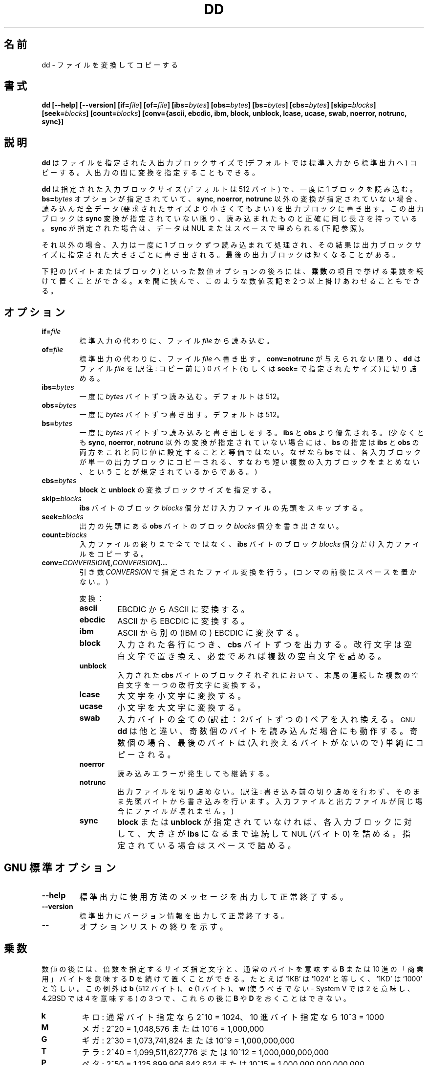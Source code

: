 .\" Copyright Andries Brouwer, A. Wik 1998, Ragnar Hojland Espinosa 1998-2002
.\"
.\" This file may be copied under the conditions described
.\" in the LDP GENERAL PUBLIC LICENSE, Version 1, September 1998
.\" that should have been distributed together with this file.
.\"
.\" Japanese Version Copyright (c) 1999-2003 Yuichi SATO
.\"         all rights reserved.                                               
.\" Translated Sat Oct 16 14:30:53 JST 1999
.\"         by Yuichi SATO <sato@complex.eng.hokudai.ac.jp>
.\" Updated & Modified Sun Feb 16 16:22:07 JST 2003
.\"         by Yuichi SATO <ysato444@yahoo.co.jp>
.\"
.TH DD 1 "18 June 2002" "GNU fileutils 4.1"
.\"O .SH NAME
.SH 名前
.\"O dd \- convert and copy a file
dd \- ファイルを変換してコピーする
.\"O .SH SYNOPSIS
.SH 書式
.B dd
.B [\-\-help] [\-\-version]
.BI [if= file ]
.BI [of= file ]
.BI [ibs= bytes ]
.BI [obs= bytes ]
.BI [bs= bytes ]
.BI [cbs= bytes ]
.BI [skip= blocks ]
.BI [seek= blocks ]
.BI [count= blocks ]
.B "[conv={ascii, ebcdic, ibm, block, unblock, lcase, ucase, swab, noerror, notrunc, sync}]"
.\"O .SH DESCRIPTION
.SH 説明
.\"O .B dd
.\"O copies a file (from standard input to standard output, by
.\"O default) using specific input and output blocksizes,
.\"O while optionally performing conversions on it.
.B dd
はファイルを指定された入出力ブロックサイズで
(デフォルトでは標準入力から標準出力へ) コピーする。
入出力の間に変換を指定することもできる。
.PP
.\"O It reads the input one block at a time, using the specified input
.\"O block size (the default is 512 bytes).
.\"O If the
.\"O .BI bs= bytes
.\"O option was given, and no conversion other than
.\"O .BR sync ", " noerror ", or " notrunc
.\"O was specified, it writes the amount of data read (which could be smaller
.\"O than what was requested) in a separate output block. This output block
.\"O has precisely the same length as was read unless the
.\"O .B sync
.\"O conversion was specified, in which case the data is padded with NULs
.\"O or spaces (see below).
.B dd
は指定された入力ブロックサイズ (デフォルトは 512 バイト) で、
一度に 1 ブロックを読み込む。
.BI bs= bytes
オプションが指定されていて、
.BR sync ", " noerror ", " notrunc
以外の変換が指定されていない場合、
読み込んだ全データ (要求されたサイズより小さくてもよい)
を出力ブロックに書き出す。
この出力ブロックは
.B sync
変換が指定されていない限り、
読み込まれたものと正確に同じ長さを持っている。
.B sync
が指定された場合は、
データは NUL またはスペースで埋められる (下記参照)。
.PP
.\"O Otherwise, the input, read one block at a time, is processed
.\"O and the resulting output is collected and written in blocks
.\"O of the specified output block size. The final output block
.\"O may be shorter.
それ以外の場合、入力は一度に 1 ブロックずつ読み込まれて処理され、
その結果は出力ブロックサイズに指定された大きさごとに書き出される。
最後の出力ブロックは短くなることがある。
.PP
.\"O The numeric-valued options below (bytes and blocks) can be followed
.\"O by a multiplier, as listed in \fBMULTIPLIERS\fR.  Two or more of such
.\"O numeric expressions can be multiplied by putting \fBx\fR in between.
下記の (バイトまたはブロック) といった数値オプションの後ろには、
\fB乗数\fRの項目で挙げる乗数を続けて置くことができる。
\fBx\fR を間に挟んで、このような数値表記を 2 つ以上掛けあわせることもできる。
.\"O .SH OPTIONS
.SH オプション
.TP
.BI "if=" file
.\"O Read from
.\"O .I file
.\"O instead of standard input.
標準入力の代わりに、ファイル 
.I file 
から読み込む。
.TP
.BI "of=" file
.\"O Write to
.\"O .I file
.\"O instead of standard output.  Unless
.\"O .B conv=notrunc
.\"O is given,
.\"O .B dd
.\"O truncates
.\"O .I file
.\"O to zero bytes (or the size specified with
.\"O .BR seek= ")."
標準出力の代わりに、ファイル
.I file
へ書き出す。
.B conv=notrunc
が与えられない限り、
.B dd
はファイル
.I file
を (訳注: コピー前に) 0 バイト (もしくは
.BR seek= 
で指定されたサイズ) に切り詰める。
.TP
.BI "ibs=" bytes
.\"O Read
.\"O .I bytes
.\"O bytes at a time. The default is 512.
一度に
.I bytes
バイトずつ読み込む。デフォルトは 512。
.TP
.BI "obs=" bytes
.\"O Write
.\"O .I bytes
.\"O bytes at a time. The default is 512.
一度に
.I bytes
バイトずつ書き出す。デフォルトは 512。
.TP
.BI "bs=" bytes
.\"O Both read and write
.\"O .I bytes
.\"O bytes at a time.  This overrides
.\"O .B ibs
.\"O and
.\"O .BR obs .
一度に
.I bytes
バイトずつ読み込みと書き出しをする。
.B ibs
と
.B obs
より優先される。
.\"O (And setting
.\"O .B bs
.\"O is not equivalent with setting both
.\"O .B ibs
.\"O and
.\"O .B obs
.\"O to this same value, at least when no conversion other than
.\"O .BR sync ,
.\"O .B noerror
.\"O and
.\"O .B notrunc
.\"O is specified, since it stipulates that each input block
.\"O shall be copied to the output as a single block
.\"O without aggregating short blocks.)
(少なくとも
.BR sync ,
.BR noerror ,
.B notrunc
以外の変換が指定されていない場合には、
.B bs
の指定は
.B ibs
と
.B obs
の両方をこれと同じ値に設定することと等価ではない。
なぜなら
.B bs
では、各入力ブロックが単一の出力ブロックにコピーされる、
すなわち短い複数の入力ブロックをまとめない、
ということが規定されているからである。)
.TP
.BI "cbs=" bytes
.\"O Specify the conversion block size for
.\"O .B block
.\"O and
.\"O .BR unblock .
.B block
と
.B unblock
の変換ブロックサイズを指定する。
.TP
.BI "skip=" blocks
.\"O Skip
.\"O .I blocks
.\"O .BR ibs -byte
.\"O blocks in the input file before copying.
.B ibs
バイトのブロック
.I blocks
個分だけ入力ファイルの先頭をスキップする。
.TP
.BI "seek=" blocks
.\"O Skip
.\"O .I blocks
.\"O .BR obs -byte
.\"O blocks in the output file before copying.
出力の先頭にある
.B obs
バイトのブロック
.I blocks
個分を書き出さない。
.TP
.BI "count=" blocks
.\"O Copy
.\"O .I blocks
.\"O .BR ibs -byte
.\"O blocks from the input file, instead of everything
.\"O until the end of the file.
入力ファイルの終りまで全てではなく、
.B ibs
バイトのブロック
.I blocks
個分だけ入力ファイルをコピーする。
.TP
.BI "conv=" CONVERSION "[," CONVERSION "]..."
.\"O Convert the file as specified by the
.\"O .I CONVERSION
.\"O argument(s).  (No spaces around any comma(s).)
引き数
.I CONVERSION
で指定されたファイル変換を行う。(コンマの前後にスペースを置かない。)
.RS
.PP
.\"O Conversions:
変換：
.PP
.TP
.B ascii
.\"O Convert EBCDIC to ASCII.
EBCDIC から ASCII に変換する。
.TP
.B ebcdic
.\"O Convert ASCII to EBCDIC.
ASCII から EBCDIC に変換する。
.TP
.B ibm
.\"O Convert ASCII to alternate EBCDIC.
ASCII から別の (IBM の) EBCDIC に変換する。
.TP
.B block
.\"O For each line in the input, output
.\"O .B cbs
.\"O bytes, replacing the input newline with a space and padding
.\"O with spaces as necessary.
入力された各行につき、
.B cbs
バイトずつを出力する。
改行文字は空白文字で置き換え、
必要であれば複数の空白文字を詰める。
.TP
.B unblock
.\"O Replace trailing spaces in each
.\"O .BR cbs -sized
.\"O input block with a newline.
入力された
.B cbs
バイトのブロックそれぞれにおいて、
末尾の連続した複数の空白文字を一つの改行文字に変換する。
.TP
.B lcase
大文字を小文字に変換する。
.TP
.B ucase
小文字を大文字に変換する。
.TP
.B swab
.\"O Swap every pair of input bytes.
.\"O .SM GNU
.\"O .BR dd ,
.\"O unlike others, works when an odd number of bytes are read--the last
.\"O byte is simply copied (since there is nothing to swap it with).
入力バイトの全ての (訳註：2バイトずつの) ペアを入れ換える。
.SM GNU
.B dd
は他と違い、奇数個のバイトを読み込んだ場合にも動作する。
奇数個の場合、
最後のバイトは (入れ換えるバイトがないので) 単純にコピーされる。
.TP
.B noerror
.\"O Continue after read errors.
読み込みエラーが発生しても継続する。
.TP
.B notrunc
.\"O Do not truncate the output file.
出力ファイルを切り詰めない。
(訳注: 書き込み前の切り詰めを行わず、
そのまま先頭バイトから書き込みを行います。
入力ファイルと出力ファイルが同じ場合にファイルが壊れません。)
.TP
.B sync
.\"O Pad every input block to size of
.\"O .B ibs
.\"O with trailing zero bytes.
.\"O with trailing NULs, unless \fBblock\fR or \fBunblock\fR was used.
\fBblock\fR または \fBunblock\fR が指定されていなければ、
各入力ブロックに対して、大きさが
.B ibs
になるまで連続して NUL (バイト 0) を詰める。
指定されている場合はスペースで詰める。
.RE
.\"O .SH "GNU STANDARD OPTIONS"
.SH "GNU 標準オプション"
.TP
.B "\-\-help"
.\"O Print a usage message on standard output and exit successfully.
標準出力に使用方法のメッセージを出力して正常終了する。
.TP
.B "\-\-version"
.\"O Print version information on standard output, then exit successfully.
標準出力にバージョン情報を出力して正常終了する。
.TP
.B "\-\-"
.\"O Terminate option list.
オプションリストの終りを示す。
.\"O .SH MULTIPLIERS
.SH 乗数
.\"O Numbers may be followed by a size letter to specify a multiple of that
.\"O size, and a \fBB\fR to select normal bytes or a \fBD\fR to select
.\"O decimal "commercial" bytes.  For example `1KB' is equal to `1024' and
.\"O `1KD' is equal to `1000'.  Exceptions are \fBb\fR (512 bytes), \fBc\fR (1
.\"O byte), and \fBw\fR (which should never be used - it means 2 in System V and
.\"O 4 in 4.2BSD), which can't be followed by a \fBB\fR or \fBD\fR.
数値の後には、倍数を指定するサイズ指定文字と、
通常のバイトを意味する \fBB\fR または
10 進の「商業用」バイトを意味する \fBD\fR を
続けて置くことができる。
たとえば `1KB' は `1024' と等しく、`1KD' は `1000' と等しい。
この例外は \fBb\fR (512 バイト)、\fBc\fR (1 バイト)、
\fBw\fR (使うべきでない - System V では 2 を意味し、
4.2BSD では 4 を意味する) の 3 つで、
これらの後に \fBB\fR や \fBD\fR をおくことはできない。
.TP
.B k
.\"O kilo: 2^10 = 1024 for normal bytes, or 10^3 = 1000 for decimal bytes
キロ: 通常バイト指定なら 2^10 = 1024、10 進バイト指定なら 10^3 = 1000
.TP
.B M
.\"O Mega: 2^20 = 1,048,576 or 10^6 = 1,000,000
メガ: 2^20 = 1,048,576 または 10^6 = 1,000,000
.TP
.B G
.\"O Giga: 2^30 = 1,073,741,824 or 10^9 = 1,000,000,000
ギガ: 2^30 = 1,073,741,824 または 10^9 = 1,000,000,000
.TP
.B T
.\"O Tera: 2^40 = 1,099,511,627,776 or 10^12 = 1,000,000,000,000
テラ: 2^40 = 1,099,511,627,776 または 10^12 = 1,000,000,000,000
.TP
.B P
.\"O Peta: 2^50 = 1,125,899,906,842,624 or 10^15 = 1,000,000,000,000,000
ペタ: 2^50 = 1,125,899,906,842,624 
または 10^15 = 1,000,000,000,000,000
.TP
.B E
.\"O Exa: 2^60 = 1,152,921,504,606,846,976 or 10^18 = 1,000,000,000,000,000,000
エクサ: 2^60 = 1,152,921,504,606,846,976 
または 10^18 = 1,000,000,000,000,000,000
.TP
.B Z
.\"O Zetta: 2^70 = 1,180,591,620,717,411,303,424 or 10^21 =
.\"O 1,000,000,000,000,000,000,000
ゼタ: 2^70 = 1,180,591,620,717,411,303,424
または 10^21 = 1,000,000,000,000,000,000,000
.TP
.B Y
.\"O Yotta: 2^80 = 1,208,925,819,614,629,174,706,176 or 10^24 =
.\"O 1,000,000,000,000,000,000,000,000
ヨタ: 2^80 = 1,208,925,819,614,629,174,706,176 
または 10^24 = 1,000,000,000,000,000,000,000,000
.\"O .SH ENVIRONMENT
.SH "環境変数"
.\"O The variables LANG, LC_ALL, LC_CTYPE and LC_MESSAGES have the
.\"O usual meaning.
変数 LANG, LC_ALL, LC_CTYPE, LC_MESSAGES が通常の意味を持つ。
.\"O .SH "CONFORMING TO"
.SH "準拠"
POSIX 1003.2
.\"O .SH NOTES
.SH "注意"
.\"O This page describes
.\"O .B dd
.\"O as found in the fileutils-4.1 package;
.\"O other versions may differ slightly. Mail corrections and additions to
.\"O aeb@cwi.nl and aw@mail1.bet1.puv.fi and ragnar@ragnar-hojland.com
.\"O Report bugs in the program to bug-fileutils@gnu.org.
このページは fileutils-4.1 パッケージの
.B dd
コマンドについて説明したものである;
その他のバージョンでは少し違いがあるかもしれない。
修正や追加は aeb@cwi.nl, aw@mail1.bet1.puv.fi, ragnar@ragnar-hojland.com
宛にメールで連絡してください。
プログラムのバグについては bug-fileutils@gnu.org へ報告してください。
